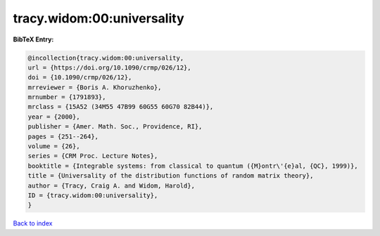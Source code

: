 tracy.widom:00:universality
===========================

.. :cite:t:`tracy.widom:00:universality`

.. bibliography:: ../../All.bib

**BibTeX Entry:**

.. code-block:: bibtex

   @incollection{tracy.widom:00:universality,
   url = {https://doi.org/10.1090/crmp/026/12},
   doi = {10.1090/crmp/026/12},
   mrreviewer = {Boris A. Khoruzhenko},
   mrnumber = {1791893},
   mrclass = {15A52 (34M55 47B99 60G55 60G70 82B44)},
   year = {2000},
   publisher = {Amer. Math. Soc., Providence, RI},
   pages = {251--264},
   volume = {26},
   series = {CRM Proc. Lecture Notes},
   booktitle = {Integrable systems: from classical to quantum ({M}ontr\'{e}al, {QC}, 1999)},
   title = {Universality of the distribution functions of random matrix theory},
   author = {Tracy, Craig A. and Widom, Harold},
   ID = {tracy.widom:00:universality},
   }

`Back to index <../index>`_
